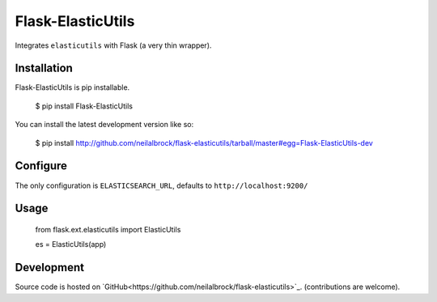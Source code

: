 ==================
Flask-ElasticUtils
==================

Integrates ``elasticutils`` with Flask (a very thin wrapper).

Installation
============

Flask-ElasticUtils is pip installable.

	$ pip install Flask-ElasticUtils

You can install the latest development version like so:

	$ pip install http://github.com/neilalbrock/flask-elasticutils/tarball/master#egg=Flask-ElasticUtils-dev

Configure
=========

The only configuration is ``ELASTICSEARCH_URL``, defaults to ``http://localhost:9200/``

Usage
=====

	from flask.ext.elasticutils import ElasticUtils

	es = ElasticUtils(app)

Development
===========

Source code is hosted on `GitHub<https://github.com/neilalbrock/flask-elasticutils>`_. (contributions are welcome).
